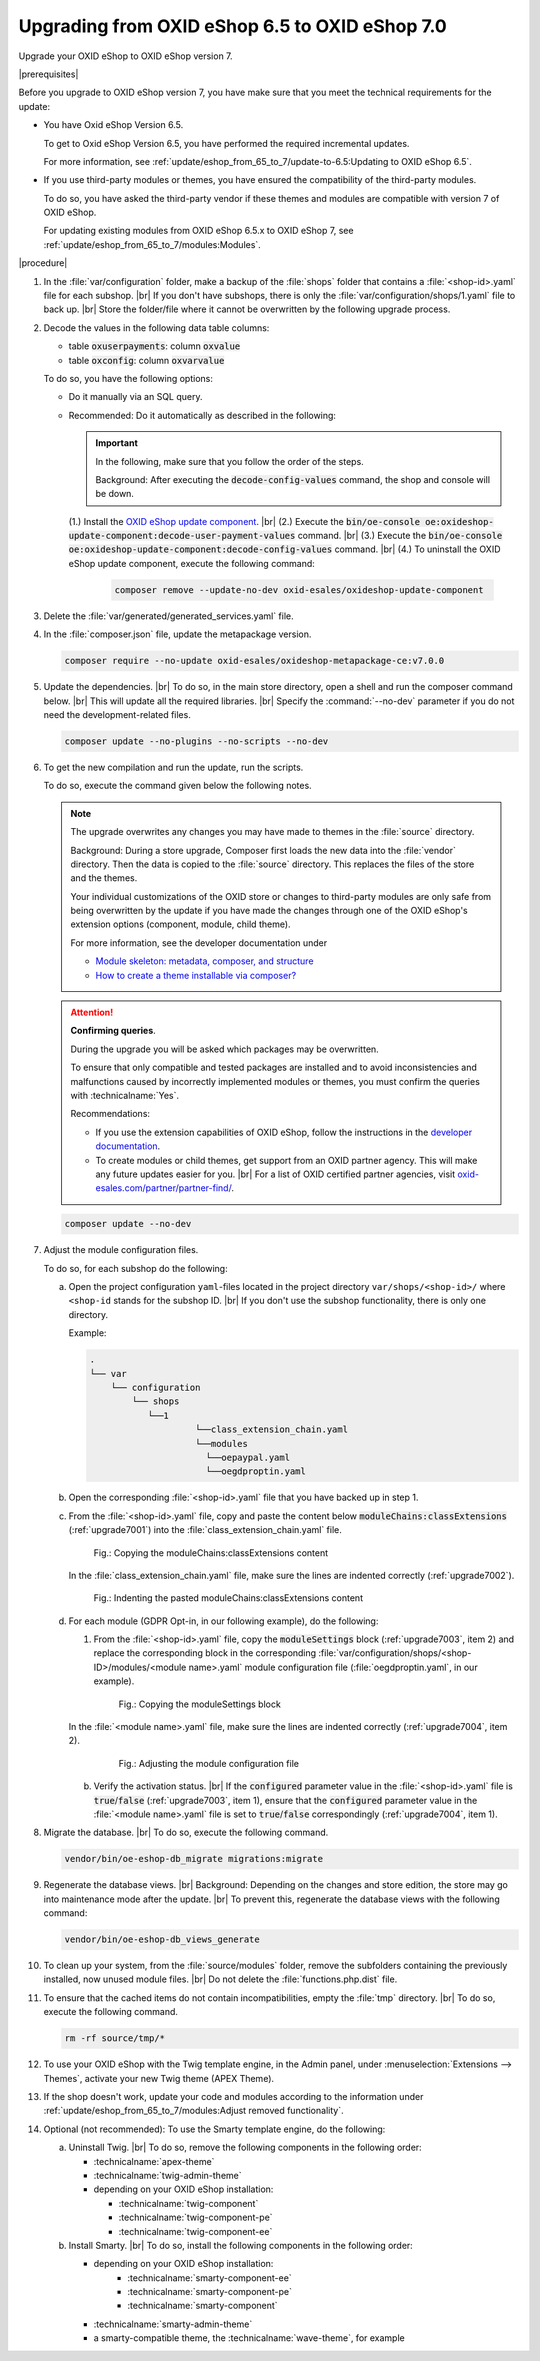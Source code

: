 Upgrading from OXID eShop 6.5 to OXID eShop 7.0
===============================================

Upgrade your OXID eShop to OXID eShop version 7.


|prerequisites|

Before you upgrade to OXID eShop version 7, you have make sure that you meet the technical requirements for the update:

* You have Oxid eShop Version 6.5.

  To get to Oxid eShop Version 6.5, you have performed the required incremental updates.

  For more information, see :ref:`update/eshop_from_65_to_7/update-to-6.5:Updating to OXID eShop 6.5`.

* If you use third-party modules or themes, you have ensured the compatibility of the third-party modules.

  To do so, you have asked the third-party vendor if these themes and modules are compatible with version 7 of OXID eShop.

  For updating existing modules from OXID eShop 6.5.x to OXID eShop 7, see :ref:`update/eshop_from_65_to_7/modules:Modules`.

|procedure|

1. In the :file:`var/configuration` folder, make a backup of the :file:`shops` folder that contains a :file:`<shop-id>.yaml` file for each subshop.
   |br|
   If you don't have subshops, there is only the :file:`var/configuration/shops/1.yaml` file to back up.
   |br|
   Store the folder/file where it cannot be overwritten by the following upgrade process.

#. Decode the values in the following data table columns:

   * table :code:`oxuserpayments`: column :code:`oxvalue`
   * table :code:`oxconfig`: column :code:`oxvarvalue`

   To do so, you have the following options:

   * Do it manually via an SQL query.
   * Recommended: Do it automatically as described in the following:

     .. important::
        In the following, make sure that you follow the order of the steps.

        Background: After executing the :code:`decode-config-values` command, the shop and console will be down.

     (1.) Install the `OXID eShop update component <https://github.com/OXID-eSales/oxideshop-update-component>`_.
     |br|
     (2.) Execute the :code:`bin/oe-console oe:oxideshop-update-component:decode-user-payment-values` command.
     |br|
     (3.) Execute the :code:`bin/oe-console oe:oxideshop-update-component:decode-config-values` command.
     |br|
     (4.) To uninstall the OXID eShop update component, execute the following command:

        .. code:: bash

           composer remove --update-no-dev oxid-esales/oxideshop-update-component

#. Delete the :file:`var/generated/generated_services.yaml` file.

#. In the :file:`composer.json` file, update the metapackage version.

   .. code:: bash

      composer require --no-update oxid-esales/oxideshop-metapackage-ce:v7.0.0

#. Update the dependencies.
   |br|
   To do so, in the main store directory, open a shell and run the composer command below.
   |br|
   This will update all the required libraries.
   |br|
   Specify the :command:`--no-dev` parameter if you do not need the development-related files.

   .. code:: bash

      composer update --no-plugins --no-scripts --no-dev

#. To get the new compilation and run the update, run the scripts.

   To do so, execute the command given below the following notes.

   .. note::

      The upgrade overwrites any changes you may have made to themes in the :file:`source` directory.

      Background: During a store upgrade, Composer first loads the new data into the :file:`vendor` directory. Then the data is copied to the :file:`source` directory. This replaces the files of the store and the themes.

      Your individual customizations of the OXID store or changes to third-party modules are only safe from being overwritten by the update if you have made the changes through one of the OXID eShop's extension options (component, module, child theme).

      For more information, see the developer documentation under

      * `Module skeleton: metadata, composer, and structure <https://docs.oxid-esales.com/developer/en/latest/development/modules_components_themes/module/skeleton/index.html>`_
      * `How to create a theme installable via composer? <https://docs.oxid-esales.com/developer/en/latest/development/modules_components_themes/theme/theme_via_composer.html>`_

   .. attention::

      **Confirming queries**.

      During the upgrade you will be asked which packages may be overwritten.

      To ensure that only compatible and tested packages are installed and to avoid inconsistencies and malfunctions caused by incorrectly implemented modules or themes, you must confirm the queries with :technicalname:`Yes`.


      Recommendations:

      * If you use the extension capabilities of OXID eShop, follow the instructions in the `developer documentation <https://docs.oxid-esales.com/developer/en/latest/>`_.
      * To create modules or child themes, get support from an OXID partner agency. This will make any future updates easier for you.
        |br|
        For a list of OXID certified partner agencies, visit `oxid-esales.com/partner/partner-find/ <https://www.oxid-esales.com/partner/partner-finden/>`_.

   .. code:: bash

      composer update --no-dev

#. Adjust the module configuration files.

   To do so, for each subshop do the following:

   a. Open the project configuration ``yaml``-files located in the project directory ``var/shops/<shop-id>/`` where ``<shop-id`` stands for the subshop ID.
      |br|
      If you don't use the subshop functionality, there is only one directory.

      Example:

      .. code::

          .
          └── var
              └── configuration
                  └── shops
                     └──1
                              └──class_extension_chain.yaml
                              └──modules
                                └──oepaypal.yaml
                                └──oegdproptin.yaml

   b. Open the corresponding :file:`<shop-id>.yaml` file that you have backed up in step 1.
   c. From the :file:`<shop-id>.yaml` file, copy and paste the content below :code:`moduleChains:classExtensions` (:ref:`upgrade7001`) into the :file:`class_extension_chain.yaml` file.

      .. _upgrade7001:

      .. figure:: ../../media/screenshots/upgrade7001.png
         :alt: Copying the moduleChains:classExtensions content
         :width: 650
         :class: with-shadow

         Fig.: Copying the moduleChains:classExtensions content

      In the :file:`class_extension_chain.yaml` file, make sure the lines are indented correctly (:ref:`upgrade7002`).

      .. _upgrade7002:

      .. figure:: ../../media/screenshots/upgrade7002.png
         :alt: Indenting the pasted moduleChains:classExtensions content
         :width: 650
         :class: with-shadow

         Fig.: Indenting the pasted moduleChains:classExtensions content

   d. For each module (GDPR Opt-in, in our following example), do the following:

      1. From the :file:`<shop-id>.yaml` file, copy the :code:`moduleSettings` block (:ref:`upgrade7003`, item 2) and replace the corresponding block in the corresponding :file:`var/configuration/shops/<shop-ID>/modules/<module name>.yaml` module configuration file (:file:`oegdproptin.yaml`, in our example).

         .. _upgrade7003:

         .. figure:: ../../media/screenshots/upgrade7003.png
            :alt: Copying the moduleSettings block
            :width: 650
            :class: with-shadow

            Fig.: Copying the moduleSettings block

      In the :file:`<module name>.yaml` file, make sure the lines are indented correctly (:ref:`upgrade7004`, item 2).

         .. _upgrade7004:

         .. figure:: ../../media/screenshots/upgrade7004.png
            :alt: Adjusting the module configuration file
            :width: 650
            :class: with-shadow

            Fig.: Adjusting the module configuration file

      b. Verify the activation status.
         |br|
         If the :code:`configured` parameter value in the :file:`<shop-id>.yaml` file  is :code:`true`/:code:`false` (:ref:`upgrade7003`, item 1), ensure that the :code:`configured` parameter value in the :file:`<module name>.yaml` file is set to :code:`true`/:code:`false` correspondingly (:ref:`upgrade7004`, item 1).

#. Migrate the database.
   |br|
   To do so, execute the following command.

   .. code:: bash

      vendor/bin/oe-eshop-db_migrate migrations:migrate

#. Regenerate the database views.
   |br|
   Background: Depending on the changes and store edition, the store may go into maintenance mode after the update.
   |br|
   To prevent this, regenerate the database views with the following command:

   .. code:: bash

      vendor/bin/oe-eshop-db_views_generate

#. To clean up your system, from the :file:`source/modules` folder, remove the subfolders containing the previously installed, now unused module files.
   |br|
   Do not delete the :file:`functions.php.dist` file.

#. To ensure that the cached items do not contain incompatibilities, empty the :file:`tmp` directory.
   |br|
   To do so, execute the following command.

   .. code:: bash

      rm -rf source/tmp/*

#. To use your OXID eShop with the Twig template engine, in the Admin panel, under :menuselection:`Extensions --> Themes`, activate your new Twig theme (APEX Theme).

#. If the shop doesn't work, update your code and modules according to the information under :ref:`update/eshop_from_65_to_7/modules:Adjust removed functionality`.

#. Optional (not recommended): To use the Smarty template engine, do the following:

   a. Uninstall Twig.
      |br|
      To do so, remove the following components in the following order:

      * :technicalname:`apex-theme`
      * :technicalname:`twig-admin-theme`

      * depending on your OXID eShop installation:

        * :technicalname:`twig-component`
        * :technicalname:`twig-component-pe`
        * :technicalname:`twig-component-ee`

   b. Install Smarty.
      |br|
      To do so, install the following components in the following order:

      * depending on your OXID eShop installation:
         * :technicalname:`smarty-component-ee`
         * :technicalname:`smarty-component-pe`
         * :technicalname:`smarty-component`
      * :technicalname:`smarty-admin-theme`
      * a smarty-compatible theme, the :technicalname:`wave-theme`, for example

